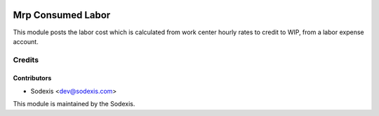 .. image:: https://img.shields.io/badge/licence-AGPL--3-blue.svg
   :target: http://www.gnu.org/licenses/agpl-3.0-standalone.html
   :alt: License: OPL-1

==================
Mrp Consumed Labor
==================

This module posts the labor cost which is calculated from work center hourly rates to credit to WIP, from a labor expense account.

Credits
=======

Contributors
------------
* Sodexis <dev@sodexis.com>

This module is maintained by the Sodexis.
